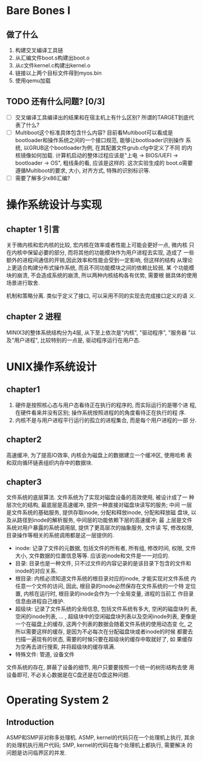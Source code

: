* Bare Bones I

** 做了什么

1. 构建交叉编译工具链
2. 从汇编文件boot.s构建出boot.o
3. 从c文件kernel.c构建出kernel.o
4. 链接以上两个目标文件得到myos.bin
5. 使用qemu加载

** TODO 还有什么问题? [0/3]
   
   - [ ] 交叉编译工具编译出的结果和在宿主机上有什么区别? 所谓的TARGET到底代表了什么?
   - [ ] Multiboot这个标准具体包含什么内容? 目前看Multiboot可以看成是
     bootloader和操作系统之间的一个接口规范, 能够让bootloader识别操作
     系统, 以GRUB这个bootloader为例, 在其配置文件grub.cfg中定义了不同
     的内核镜像如何加载. 计算机启动的整体过程应该是"上电 -> BIOS/UEFI
     -> bootloader -> OS", 粗线条的看, 应该是这样的. 这次实验生成的
     boot.o需要遵循Multiboot的要求, 大小, 对齐方式, 特殊的识别标识等.
   - [ ] 需要了解多少x86汇编?


* 操作系统设计与实现

** chapter 1 引言

关于微内核和宏内核的比较, 宏内核在效率或者性能上可能会更好一点, 微内核
只在内核中保留必要的部分, 而将其他的功能模块作为用户进程去实现, 造成了
一些额外的进程间通信的开销,因此效率和性能会受到一定影响, 但这样的结构
从理论上更适合构建分布式操作系统, 而且不同功能模块之间的依赖比较弱, 某
个功能模块的崩溃, 不会造成系统的崩溃, 所以两种内核结构各有优势, 需要根
据具体的使用场景进行取舍.

机制和策略分离. 类似于定义了接口, 可以采用不同的实现去完成接口定义的语
义.

** chapter 2 进程

MINIX3的整体系统结构分为4层, 从下至上依次是"内核", "驱动程序", "服务器
"以及"用户进程", 比较特别的一点是, 驱动程序运行在用户态. 


* UNIX操作系统设计

** chapter1

1. 硬件是按照核心态与用户态看待正在执行的程序的, 而实际运行的是哪个进
   程, 在硬件看来并没有区别; 操作系统按照进程的的角度看待正在执行的程
   序.
2. 内核不是与用户进程平行运行的孤立的进程集合, 而是每个用户进程的一部
   分.

** chapter2
高速缓冲, 为了提高IO效率, 内核会为磁盘上的数据建立一个缓冲区, 使用哈希
表和双向循环链表组织内存中的数据块. 

** chapter3
文件系统的底层算法. 文件系统为了实现对磁盘设备的高效使用, 被设计成了一
种层次化的结构, 最底层是高速缓冲, 提供一种直接对磁盘块读写的服务; 中间
一层是文件系统的基础服务, 提供存取inode, 分配和释放inode, 分配和释放磁
盘块, 以及从路径到inode的解析服务, 中间层的功能依赖下层的高速缓冲; 最
上层是文件系统对用户暴露的系统调用层, 提供了更高层次的抽象服务, 文件读
写, 修改权限, 目录操作等相关的系统调用都是这一层提供的.

- inode: 记录了文件的元数据, 包括文件的所有者, 所有组, 修改时间, 权限,
  文件大小, 文件数据的位置信息等等. 应该说inode和文件是一一对应的.
- 目录: 目录也是一种文件, 只不过文件的内容记录的是该目录下包含的文件和
  inode的对应关系.
- 根目录: 内核必须知道文件系统的根目录对应的inode, 才能实现对文件系统
  内任意一个文件的访问, 因此, 根目录的inode必然保存在文件系统的一个特
  定位置, 内核在运行时, 根目录的inode会作为一个全局变量, 进程的当前工
  作目录信息由进程自己维护.
- 超级块: 记录了文件系统的全局信息, 包括文件系统有多大, 空闲的磁盘块列
  表, 空闲的inode列表, ... , 超级块中的空闲磁盘块列表以及空闲inode列表,
  更像是一个在磁盘上的缓存, 这两个列表的数据会随着文件系统的使用动态变
  化, 之所以需要这样的缓存, 是因为不必每次在分配磁盘块或者inode的时候
  都要去扫描一遍现有的状态, 需要的时候只要在超级块的缓存中取就好了, 如
  果缓存为空再去进行搜索, 并将超级块的缓存填满.
- 特殊文件: 管道, 设备文件

文件系统的存在, 屏蔽了设备的细节, 用户只要要按照一个统一的树形结构去使
用设备即可, 不必关心数据是在C盘还是在D盘这种问题.

* Operating System 2
** Introduction
ASMP和SMP非对称多处理机. ASMP, kernel的代码只在一个处理机上执行, 其余
的处理机执行用户代码; SMP, kernel的代码在每个处理机上都执行, 需要解决
的问题是访问临界区的并发.
